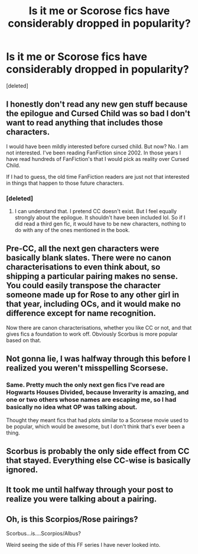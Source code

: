 #+TITLE: Is it me or Scorose fics have considerably dropped in popularity?

* Is it me or Scorose fics have considerably dropped in popularity?
:PROPERTIES:
:Score: 10
:DateUnix: 1556653379.0
:DateShort: 2019-May-01
:FlairText: Discussion
:END:
[deleted]


** I honestly don't read any new gen stuff because the epilogue and Cursed Child was so bad I don't want to read anything that includes those characters.

I would have been mildly interested before cursed child. But now? No. I am not interested. I've been reading FanFiction since 2002. In those years I have read hundreds of FanFiction's that I would pick as reality over Cursed Child.

If I had to guess, the old time FanFiction readers are just not that interested in things that happen to those future characters.
:PROPERTIES:
:Author: sgasperino89
:Score: 29
:DateUnix: 1556654328.0
:DateShort: 2019-May-01
:END:

*** [deleted]
:PROPERTIES:
:Score: 7
:DateUnix: 1556657587.0
:DateShort: 2019-May-01
:END:

**** I can understand that. I pretend CC doesn't exist. But I feel equally strongly about the epilogue. It shouldn't have been included lol. So if I did read a third gen fic, it would have to be new characters, nothing to do with any of the ones mentioned in the book.
:PROPERTIES:
:Author: sgasperino89
:Score: 4
:DateUnix: 1556662374.0
:DateShort: 2019-May-01
:END:


** Pre-CC, all the next gen characters were basically blank slates. There were no canon characterisations to even think about, so shipping a particular pairing makes no sense. You could easily transpose the character someone made up for Rose to any other girl in that year, including OCs, and it would make no difference except for name recognition.

Now there are canon characterisations, whether you like CC or not, and that gives fics a foundation to work off. Obviously Scorbus is more popular based on that.
:PROPERTIES:
:Author: Tsorovar
:Score: 7
:DateUnix: 1556696917.0
:DateShort: 2019-May-01
:END:


** Not gonna lie, I was halfway through this before I realized you weren't misspelling Scorsese.
:PROPERTIES:
:Author: yarglethatblargle
:Score: 13
:DateUnix: 1556662590.0
:DateShort: 2019-May-01
:END:

*** Same. Pretty much the only next gen fics I've read are Hogwarts Houses Divided, because Inverarity is amazing, and one or two others whose names are escaping me, so I had basically no idea what OP was talking about.

Thought they meant fics that had plots similar to a Scorsese movie used to be popular, which would be awesome, but I don't think that's ever been a thing.
:PROPERTIES:
:Author: prism1234
:Score: 3
:DateUnix: 1556680244.0
:DateShort: 2019-May-01
:END:


** Scorbus is probably the only side effect from CC that stayed. Everything else CC-wise is basically ignored.
:PROPERTIES:
:Author: Fredrik1994
:Score: 4
:DateUnix: 1556707092.0
:DateShort: 2019-May-01
:END:


** It took me until halfway through your post to realize you were talking about a pairing.
:PROPERTIES:
:Author: LocalMadman
:Score: 4
:DateUnix: 1556721790.0
:DateShort: 2019-May-01
:END:


** Oh, is this Scorpios/Rose pairings?

Scorbus...is....Scorpios/Albus?

Weird seeing the side of this FF series I have never looked into.
:PROPERTIES:
:Author: BobVosh
:Score: 1
:DateUnix: 1556704009.0
:DateShort: 2019-May-01
:END:
